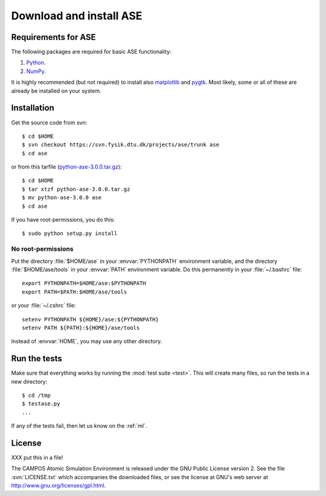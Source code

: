 .. _download:

========================
Download and install ASE
========================


Requirements for ASE
====================

The following packages are required for basic ASE functionality:

1) Python_.
2) NumPy_.

.. _Python: http://www.python.org
.. _NumPy: http://www.scipy.org/NumPy


It is highly recommended (but not required) to install also
matplotlib_ and pygtk_.  Most likely, some or all of these are already
be installed on your system.


.. _matplotlib: http://matplotlib.sourceforge.net
.. _pygtk: http://www.pygtk.org




Installation
============

.. index:: Installation

.. highlight:: bash

Get the source code from svn::

  $ cd $HOME
  $ svn checkout https://svn.fysik.dtu.dk/projects/ase/trunk ase
  $ cd ase
	
or from this tarfile (python-ase-3.0.0.tar.gz_)::

  $ cd $HOME
  $ tar xtzf python-ase-3.0.0.tar.gz
  $ mv python-ase-3.0.0 ase
  $ cd ase

.. _python-ase-3.0.0.tar.gz: python-ase-3.0.0.tar.gz

If you have root-permissions, you do this::

  $ sudo python setup.py install


No root-permissions
-------------------
   
Put the directory :file:`$HOME/ase` in your :envvar:`PYTHONPATH`
environment variable, and the directory :file:`$HOME/ase/tools` in
your :envvar:`PATH` environment variable.  Do this permanently in
your :file:`~/.bashrc` file::

  export PYTHONPATH=$HOME/ase:$PYTHONPATH
  export PATH=$PATH:$HOME/ase/tools

or your :file:`~/.cshrc` file::

  setenv PYTHONPATH ${HOME}/ase:${PYTHONPATH}
  setenv PATH ${PATH}:${HOME}/ase/tools

Instead of :envvar:`HOME`, you may use any other directory.

  

.. index:: test

Run the tests
=============

Make sure that everything works by running the :mod:`test
suite <test>`.  This will create many files, so run the tests in a new
directory::
	
  $ cd /tmp
  $ testase.py
  ...
       

If any of the tests fail, then let us know on the :ref:`ml`.




.. index:: License, GPL

License
=======

XXX put this in a file!

The CAMPOS Atomic Simulation Environment is released under the GNU
Public License version 2.  See the file :svn:`LICENSE.txt` which
accompanies the downloaded files, or see the license at GNU's web
server at http://www.gnu.org/licenses/gpl.html.
